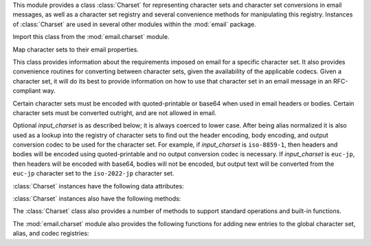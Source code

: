 .. module:: email.charset
   :synopsis: Character Sets


This module provides a class :class:`Charset` for representing character sets
and character set conversions in email messages, as well as a character set
registry and several convenience methods for manipulating this registry.
Instances of :class:`Charset` are used in several other modules within the
:mod:`email` package.

Import this class from the :mod:`email.charset` module.

.. versionadded:: 2.2.2


.. class:: Charset([input_charset])

   Map character sets to their email properties.

   This class provides information about the requirements imposed on email for a
   specific character set.  It also provides convenience routines for converting
   between character sets, given the availability of the applicable codecs.  Given
   a character set, it will do its best to provide information on how to use that
   character set in an email message in an RFC-compliant way.

   Certain character sets must be encoded with quoted-printable or base64 when used
   in email headers or bodies.  Certain character sets must be converted outright,
   and are not allowed in email.

   Optional *input_charset* is as described below; it is always coerced to lower
   case.  After being alias normalized it is also used as a lookup into the
   registry of character sets to find out the header encoding, body encoding, and
   output conversion codec to be used for the character set.  For example, if
   *input_charset* is ``iso-8859-1``, then headers and bodies will be encoded using
   quoted-printable and no output conversion codec is necessary.  If
   *input_charset* is ``euc-jp``, then headers will be encoded with base64, bodies
   will not be encoded, but output text will be converted from the ``euc-jp``
   character set to the ``iso-2022-jp`` character set.

:class:`Charset` instances have the following data attributes:


.. data:: input_charset

   The initial character set specified.  Common aliases are converted to their
   *official* email names (e.g. ``latin_1`` is converted to ``iso-8859-1``).
   Defaults to 7-bit ``us-ascii``.


.. data:: header_encoding

   If the character set must be encoded before it can be used in an email header,
   this attribute will be set to ``Charset.QP`` (for quoted-printable),
   ``Charset.BASE64`` (for base64 encoding), or ``Charset.SHORTEST`` for the
   shortest of QP or BASE64 encoding. Otherwise, it will be ``None``.


.. data:: body_encoding

   Same as *header_encoding*, but describes the encoding for the mail message's
   body, which indeed may be different than the header encoding.
   ``Charset.SHORTEST`` is not allowed for *body_encoding*.


.. data:: output_charset

   Some character sets must be converted before they can be used in email headers
   or bodies.  If the *input_charset* is one of them, this attribute will contain
   the name of the character set output will be converted to.  Otherwise, it will
   be ``None``.


.. data:: input_codec

   The name of the Python codec used to convert the *input_charset* to Unicode.  If
   no conversion codec is necessary, this attribute will be ``None``.


.. data:: output_codec

   The name of the Python codec used to convert Unicode to the *output_charset*.
   If no conversion codec is necessary, this attribute will have the same value as
   the *input_codec*.

:class:`Charset` instances also have the following methods:


.. method:: Charset.get_body_encoding()

   Return the content transfer encoding used for body encoding.

   This is either the string ``quoted-printable`` or ``base64`` depending on the
   encoding used, or it is a function, in which case you should call the function
   with a single argument, the Message object being encoded.  The function should
   then set the :mailheader:`Content-Transfer-Encoding` header itself to whatever
   is appropriate.

   Returns the string ``quoted-printable`` if *body_encoding* is ``QP``, returns
   the string ``base64`` if *body_encoding* is ``BASE64``, and returns the string
   ``7bit`` otherwise.


.. method:: Charset.convert(s)

   Convert the string *s* from the *input_codec* to the *output_codec*.


.. method:: Charset.to_splittable(s)

   Convert a possibly multibyte string to a safely splittable format. *s* is the
   string to split.

   Uses the *input_codec* to try and convert the string to Unicode, so it can be
   safely split on character boundaries (even for multibyte characters).

   Returns the string as-is if it isn't known how to convert *s* to Unicode with
   the *input_charset*.

   Characters that could not be converted to Unicode will be replaced with the
   Unicode replacement character ``'U+FFFD'``.


.. method:: Charset.from_splittable(ustr[, to_output])

   Convert a splittable string back into an encoded string.  *ustr* is a Unicode
   string to "unsplit".

   This method uses the proper codec to try and convert the string from Unicode
   back into an encoded format.  Return the string as-is if it is not Unicode, or
   if it could not be converted from Unicode.

   Characters that could not be converted from Unicode will be replaced with an
   appropriate character (usually ``'?'``).

   If *to_output* is ``True`` (the default), uses *output_codec* to convert to an
   encoded format.  If *to_output* is ``False``, it uses *input_codec*.


.. method:: Charset.get_output_charset()

   Return the output character set.

   This is the *output_charset* attribute if that is not ``None``, otherwise it is
   *input_charset*.


.. method:: Charset.encoded_header_len()

   Return the length of the encoded header string, properly calculating for quoted-
   printable or base64 encoding.


.. method:: Charset.header_encode(s[, convert])

   Header-encode the string *s*.

   If *convert* is ``True``, the string will be converted from the input charset to
   the output charset automatically.  This is not useful for multibyte character
   sets, which have line length issues (multibyte characters must be split on a
   character, not a byte boundary); use the higher-level :class:`Header` class to
   deal with these issues (see :mod:`email.header`).  *convert* defaults to
   ``False``.

   The type of encoding (base64 or quoted-printable) will be based on the
   *header_encoding* attribute.


.. method:: Charset.body_encode(s[, convert])

   Body-encode the string *s*.

   If *convert* is ``True`` (the default), the string will be converted from the
   input charset to output charset automatically. Unlike :meth:`header_encode`,
   there are no issues with byte boundaries and multibyte charsets in email bodies,
   so this is usually pretty safe.

   The type of encoding (base64 or quoted-printable) will be based on the
   *body_encoding* attribute.

The :class:`Charset` class also provides a number of methods to support standard
operations and built-in functions.


.. method:: Charset.__str__()

   Returns *input_charset* as a string coerced to lower case. :meth:`__repr__` is
   an alias for :meth:`__str__`.


.. method:: Charset.__eq__(other)

   This method allows you to compare two :class:`Charset` instances for equality.


.. method:: Header.__ne__(other)

   This method allows you to compare two :class:`Charset` instances for inequality.

The :mod:`email.charset` module also provides the following functions for adding
new entries to the global character set, alias, and codec registries:


.. function:: add_charset(charset[, header_enc[, body_enc[, output_charset]]])

   Add character properties to the global registry.

   *charset* is the input character set, and must be the canonical name of a
   character set.

   Optional *header_enc* and *body_enc* is either ``Charset.QP`` for quoted-
   printable, ``Charset.BASE64`` for base64 encoding, ``Charset.SHORTEST`` for the
   shortest of quoted-printable or base64 encoding, or ``None`` for no encoding.
   ``SHORTEST`` is only valid for *header_enc*. The default is ``None`` for no
   encoding.

   Optional *output_charset* is the character set that the output should be in.
   Conversions will proceed from input charset, to Unicode, to the output charset
   when the method :meth:`Charset.convert` is called.  The default is to output in
   the same character set as the input.

   Both *input_charset* and *output_charset* must have Unicode codec entries in the
   module's character set-to-codec mapping; use :func:`add_codec` to add codecs the
   module does not know about.  See the :mod:`codecs` module's documentation for
   more information.

   The global character set registry is kept in the module global dictionary
   ``CHARSETS``.


.. function:: add_alias(alias, canonical)

   Add a character set alias.  *alias* is the alias name, e.g. ``latin-1``.
   *canonical* is the character set's canonical name, e.g. ``iso-8859-1``.

   The global charset alias registry is kept in the module global dictionary
   ``ALIASES``.


.. function:: add_codec(charset, codecname)

   Add a codec that map characters in the given character set to and from Unicode.

   *charset* is the canonical name of a character set. *codecname* is the name of a
   Python codec, as appropriate for the second argument to the :func:`unicode`
   built-in, or to the :meth:`encode` method of a Unicode string.

